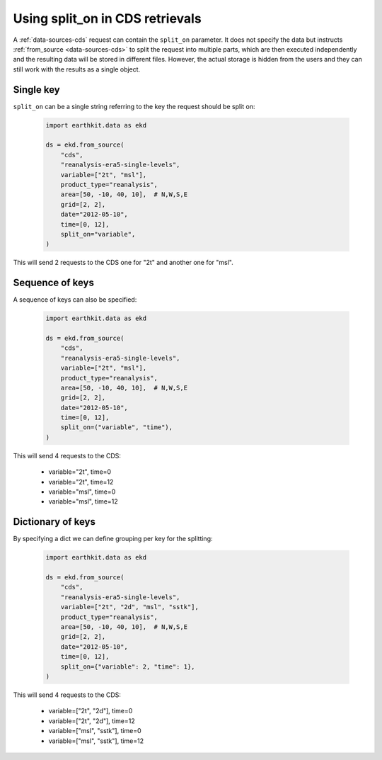 .. _split_on:

Using split_on in CDS retrievals
====================================

A :ref:`data-sources-cds` request can contain the ``split_on`` parameter. It does not specify the data but instructs :ref:`from_source <data-sources-cds>` to split the request into multiple parts, which are then executed independently and the resulting data will be stored in different files. However, the actual storage is hidden from the users and they can still work with the results as a single object.

Single key
-----------

``split_on`` can be a single string referring to the key the request should be split on:

  .. code-block:: python

      import earthkit.data as ekd

      ds = ekd.from_source(
          "cds",
          "reanalysis-era5-single-levels",
          variable=["2t", "msl"],
          product_type="reanalysis",
          area=[50, -10, 40, 10],  # N,W,S,E
          grid=[2, 2],
          date="2012-05-10",
          time=[0, 12],
          split_on="variable",
      )

This will send 2 requests to the CDS one for "2t" and another one for "msl".

Sequence of keys
-----------------

A sequence of keys can also be specified:

  .. code-block:: python

      import earthkit.data as ekd

      ds = ekd.from_source(
          "cds",
          "reanalysis-era5-single-levels",
          variable=["2t", "msl"],
          product_type="reanalysis",
          area=[50, -10, 40, 10],  # N,W,S,E
          grid=[2, 2],
          date="2012-05-10",
          time=[0, 12],
          split_on=("variable", "time"),
      )

This will send 4 requests to the CDS:

    - variable="2t",  time=0
    - variable="2t",  time=12
    - variable="msl", time=0
    - variable="msl", time=12

Dictionary of keys
----------------------

By specifying a dict we can define grouping per key for the splitting:

  .. code-block:: python

      import earthkit.data as ekd

      ds = ekd.from_source(
          "cds",
          "reanalysis-era5-single-levels",
          variable=["2t", "2d", "msl", "sstk"],
          product_type="reanalysis",
          area=[50, -10, 40, 10],  # N,W,S,E
          grid=[2, 2],
          date="2012-05-10",
          time=[0, 12],
          split_on={"variable": 2, "time": 1},
      )

This will send 4 requests to the CDS:

    - variable=["2t", "2d"],  time=0
    - variable=["2t", "2d"],  time=12
    - variable=["msl", "sstk"], time=0
    - variable=["msl", "sstk"], time=12
